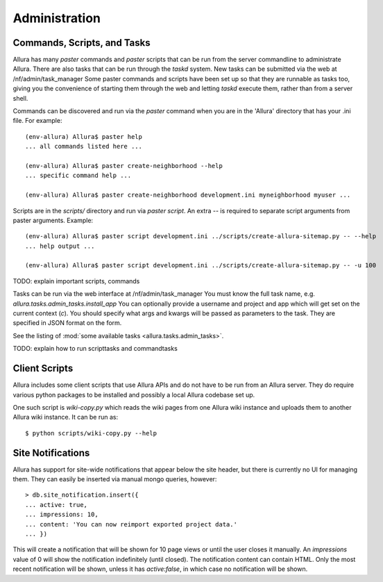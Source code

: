 ..     Licensed to the Apache Software Foundation (ASF) under one
       or more contributor license agreements.  See the NOTICE file
       distributed with this work for additional information
       regarding copyright ownership.  The ASF licenses this file
       to you under the Apache License, Version 2.0 (the
       "License"); you may not use this file except in compliance
       with the License.  You may obtain a copy of the License at

         http://www.apache.org/licenses/LICENSE-2.0

       Unless required by applicable law or agreed to in writing,
       software distributed under the License is distributed on an
       "AS IS" BASIS, WITHOUT WARRANTIES OR CONDITIONS OF ANY
       KIND, either express or implied.  See the License for the
       specific language governing permissions and limitations
       under the License.

Administration
=================

Commands, Scripts, and Tasks
----------------------------

Allura has many `paster` commands and `paster` scripts that can be run from the
server commandline to administrate Allura.  There are also tasks that can be
run through the `taskd` system.  New tasks can be submitted via the web at
/nf/admin/task_manager  Some paster commands and scripts have been set up
so that they are runnable as tasks too, giving you the convenience of starting
them through the web and letting `taskd` execute them, rather than from a server
shell.

Commands can be discovered and run via the `paster` command when you are in the
'Allura' directory that has your .ini file.  For example::

    (env-allura) Allura$ paster help
    ... all commands listed here ...

    (env-allura) Allura$ paster create-neighborhood --help
    ... specific command help ...

    (env-allura) Allura$ paster create-neighborhood development.ini myneighborhood myuser ...


Scripts are in the `scripts/` directory and run via `paster script`.  An extra
`--` is required to separate script arguments from paster arguments.  Example::

    (env-allura) Allura$ paster script development.ini ../scripts/create-allura-sitemap.py -- --help
    ... help output ...

    (env-allura) Allura$ paster script development.ini ../scripts/create-allura-sitemap.py -- -u 100

TODO:   explain important scripts, commands

Tasks can be run via the web interface at /nf/admin/task_manager  You must know
the full task name, e.g. `allura.tasks.admin_tasks.install_app`  You can
optionally provide a username and project and app which will get set on the
current context (`c`).  You should specify what args and kwargs will be passed
as parameters to the task.  They are specified in JSON format on the form.

See the listing of :mod:`some available tasks <allura.tasks.admin_tasks>`.

TODO: explain how to run scripttasks and commandtasks


Client Scripts
--------------

Allura includes some client scripts that use Allura APIs and do not have to be run
from an Allura server.  They do require various python packages to be installed
and possibly a local Allura codebase set up.

One such script is `wiki-copy.py` which reads the wiki pages from one Allura wiki
instance and uploads them to another Allura wiki instance.  It can be run as::

$ python scripts/wiki-copy.py --help


Site Notifications
------------------

Allura has support for site-wide notifications that appear below the site header,
but there is currently no UI for managing them.  They can easily be inserted via
manual mongo queries, however::

    > db.site_notification.insert({
    ... active: true,
    ... impressions: 10,
    ... content: 'You can now reimport exported project data.'
    ... })

This will create a notification that will be shown for 10 page views or until the
user closes it manually.  An `impressions` value of 0 will show the notification
indefinitely (until closed).  The notification content can contain HTML.  Only the
most recent notification will be shown, unless it has `active:false`, in which case
no notification will be shown.
